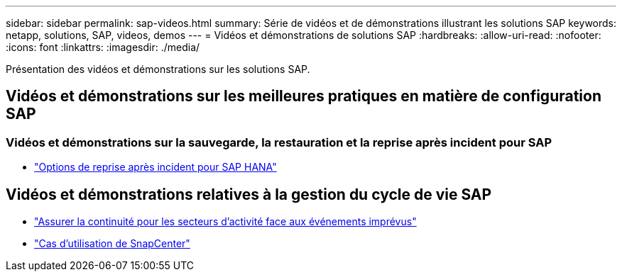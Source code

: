 ---
sidebar: sidebar 
permalink: sap-videos.html 
summary: Série de vidéos et de démonstrations illustrant les solutions SAP 
keywords: netapp, solutions, SAP, videos, demos 
---
= Vidéos et démonstrations de solutions SAP
:hardbreaks:
:allow-uri-read: 
:nofooter: 
:icons: font
:linkattrs: 
:imagesdir: ./media/


[role="lead"]
Présentation des vidéos et démonstrations sur les solutions SAP.



== Vidéos et démonstrations sur les meilleures pratiques en matière de configuration SAP



=== Vidéos et démonstrations sur la sauvegarde, la restauration et la reprise après incident pour SAP

* link:https://media.netapp.com/video-detail/6b94b9c3-0862-5da8-8332-5aa1ffe86419/disaster-recovery-options-for-sap-hana["Options de reprise après incident pour SAP HANA"^]




== Vidéos et démonstrations relatives à la gestion du cycle de vie SAP

* link:https://media.netapp.com/video-detail/c1229d10-fe84-58f1-9cdf-ca3c0f9d9104/ensure-continuity-for-lines-of-business-in-the-face-of-unexpected-events["Assurer la continuité pour les secteurs d'activité face aux événements imprévus"^]
* link:https://media.netapp.com/video-detail/1c753169-f70d-5f2b-b798-cd09a604541c/snapcenter-use-cases["Cas d'utilisation de SnapCenter"^]

